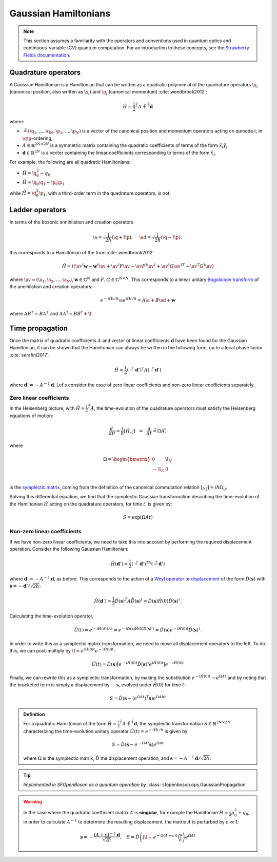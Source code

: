.. role:: html(raw)
   :format: html

.. _gaussian_hamiltonians:


Gaussian Hamiltonians
======================

.. sectionauthor:: Josh Izaac <josh@xanadu.ai>

.. note:: This section assumes a familiarity with the operators and conventions used in quantum optics and continuous-variable (CV) quantum computation. For an introduction to these concepts, see the `Strawberry Fields documentation <https://strawberryfields.readthedocs.io/>`_.


Quadrature operators
--------------------

A Gaussian Hamiltonian is a Hamiltonian that can be written as a quadratic polynomial of the quadrature operators :math:`\q_i` (canonical position, also written as :math:`\x_i`) and :math:`\p_j` (canonical momentum) :cite:`weedbrook2012`:

.. math:: \hat{H} = \frac{1}{2}\r^T A\r + \r^T \mathbf{d}

where:

* :math:`\r=(\q_1,\dots,\q_{N},\p_1,\dots,\p_N)` is a vector of the canonical position and momentum operators acting on qumode :math:`i`, in :math:`\q\p`-ordering,

* :math:`A\in\mathbb{R}^{2N\times 2N}` is a symmetric matrix containing the quadratic coefficients of terms of the form :math:`\hat{x}_i\hat{y}_j`,

* :math:`\mathbf{d}\in\mathbb{R}^{2N}` is a vector containing the linear coefficients corresponding to terms of the form :math:`\hat{x}_i`.

For example, the following are all quadratic Hamiltonians:

* :math:`\hat{H} = \q_0^2 -q_0`
* :math:`\hat{H} = \q_0 \q_1 - \p_0\p_1`

while :math:`\hat{H}=\q_0^2\p_1`, with a third-order term in the quadrature operators, is not.


Ladder operators
--------------------

In terms of the bosonic annihilation and creation operators

.. math:: \a = \sqrt{\frac{1}{2 \hbar}} (\q +i\p), ~~~~ \ad = \sqrt{\frac{1}{2 \hbar}} (\q -i\p),

this corresponds to a Hamiltonian of the form :cite:`weedbrook2012`

.. math:: \hat{H} = i\left(\av^\dagger \mathbf{w} - \mathbf{w}^\dagger\av +\av^\dagger F \av  - \av F^\dagger \av^\dagger +\av^\dagger G {\av^\dagger}^T -{\av}^T G^\dagger \av\right)

where :math:`\av = (\a_1, \a_2,\dots,\a_N)`, :math:`\mathbf{w}\in\mathbb{C}^N` and :math:`F,G\in\mathbb{C}^{N\times N}`. This corresponds to a linear unitary `Bogoliubov transform <https://en.wikipedia.org/wiki/Bogoliubov_transformation>`_ of the annihilation and creation operators:

.. math:: e^{-i\hat{H}t/\hbar}\a e^{i\hat{H}t/\hbar} = A\a + B\ad + \mathbf{w}

where :math:`AB^T=BA^T` and :math:`AA^\dagger = BB^\dagger+\I`.


Time propagation
----------------

Once the matrix of quadratic coefficients :math:`A` and vector of linear coefficients :math:`\mathbf{d}` have been found for the Gaussian Hamiltonian, it can be shown that the Hamiltonian can always be written in the following form, up to a local phase factor :cite:`serafini2017`:

.. math:: \hat{H} = \frac{1}{2}(\r-\mathbf{d}')^T A(\r-\mathbf{d}')

where :math:`\mathbf{d}'=-A^{-1}\mathbf{d}`. Let's consider the case of zero linear coefficients and non-zero linear coefficients separately.

Zero linear coefficients
^^^^^^^^^^^^^^^^^^^^^^^^

In the Heisenberg picture, with :math:`\hat{H}=\frac{1}{2}\r^T A\r`, the time-evolution of the quadrature operators must satisfy the Heisenberg equations of motion:

.. math:: \frac{d}{dt}\r_j = \frac{i}{\hbar}[\hat{H},\r_j] ~~\Leftrightarrow ~~ \frac{d}{dt}\r = \Omega A \r ,

where

.. math::  \Omega = \begin{bmatrix} 0 & \I_N \\-\I_N & 0 \\\end{bmatrix}

is the `symplectic matrix <https://en.wikipedia.org/wiki/Symplectic_matrix>`_, coming from the definition of the canonical commutation relation :math:`[\r_i,\r_j]=i\hbar \Omega_{ij}`.

Solving this differential equation, we find that the symplectic Gaussian transformation describing the time-evolution of the Hamiltonian :math:`\hat{H}` acting on the quadrature operators, for time :math:`t`, is given by:

.. math:: S = \exp{\left(\Omega A t\right)}


Non-zero linear coefficients
^^^^^^^^^^^^^^^^^^^^^^^^^^^^

If we have non-zero linear coefficients, we need to take this into account by performing the required displacement operation. Consider the following Gaussian Hamiltonian:

.. math:: \hat{H}(\mathbf{d}') = \frac{1}{2}(\r-\mathbf{d}')^TA(\r-\mathbf{d}')


where :math:`\mathbf{d}'=-A^{-1}\mathbf{d}`, as before. This corresponds to the action of a `Weyl operator or displacement <https://strawberryfields.readthedocs.io/en/latest/conventions/gates.html#displacement>`_ of the form :math:`\hat{D}(\mathbf{s})` with :math:`\mathbf{s}=-\mathbf{d}'/\sqrt{2\hbar}`:

.. math::  \hat{H}(\mathbf{d}') = \frac{1}{2}\hat{D}(\mathbf{s})\r^T A\r \hat{D}(\mathbf{s})^\dagger = \hat{D}(\mathbf{s})\hat{H}(0)\hat{D}(\mathbf{s})^\dagger.

Calculating the time-evolution operator,

.. math:: \hat{U}(t) = e^{-i\hat{H}(d) t/\hbar} = e^{-i\hat{D}(\mathbf{s})\hat{H}(0)\hat{D}(\mathbf{s})^\dagger t} = \hat{D}(\mathbf{s})e^{-i\hat{H}(0) t}\hat{D}(\mathbf{s})^\dagger.

In order to write this as a symplectic matrix transformation, we need to move all displacement operators to the left. To do this, we can post-multiply by :math:`\I=e^{i\hat{H}(0)t}e^{-i\hat{H}(0)t}`:

.. math::
	\hat{U}(t) = \hat{D}(\mathbf{s})\left[e^{-i\hat{H}(0) t}\hat{D}(\mathbf{s})^\dagger e^{i\hat{H}(0)t}\right]e^{-i\hat{H}(0)t}

Finally, we can rewrite this as a symplectic transformation, by making the substitution :math:`e^{-i\hat{H}(0)t}\rightarrow e^{\Omega A t}` and by noting that the bracketed term is simply a displacement by :math:`-\mathbf{s}`, evolved under :math:`\hat{H}(0)` for time :math:`t`:

.. math::
	S = \hat{D}(\mathbf{s} -\left(e^{\Omega A t}\right)^T \mathbf{s}) e^{\Omega A \hbar t}


.. admonition:: Definition
	:class: defn

	For a quadratic Hamiltonian of the form :math:`\hat{H} = \frac{1}{2}\r^T A\r + \r^T \mathbf{d}`, the symplectic transformation :math:`S\in\mathbb{R}^{2N\times 2N}` characterizing the time-evolution unitary operator :math:`\hat{U}(t) = e^{-i\hat{H}t/\hbar}` is given by

	.. math:: S = \hat{D}(\mathbf{s} -{e^{-\Omega A t}} \mathbf{s}) e^{\Omega A t}

	where :math:`\Omega` is the symplectic matrix, :math:`\hat{D}` the displacement operation, and :math:`\mathbf{s} = -A^{-1}\mathbf{d}/\sqrt{2\hbar}`.

.. tip::

   *Implemented in SFOpenBoson as a quantum operation by* :class:`sfopenboson.ops.GaussianPropagation`


.. warning::

	In the case where the quadratic coefficient matrix :math:`A` is **singular**, for example the Hamltonian :math:`\hat{H}=\frac{1}{2}p_0^2+q_0`, in order to calculate :math:`A^{-1}` to determine the resulting displacement, the matrix :math:`A` is perturbed by :math:`\epsilon\ll 1`:

	.. math::
		\mathbf{s} = -\frac{(A+\epsilon)^{-1}\mathbf{d}}{\sqrt{2\hbar}}, ~~~S = \hat{D}\left(\left(\I -{e^{-\Omega (A+\epsilon) t}}\right) \frac{\mathbf{s}}{\epsilon}\right) e^{\Omega A t}

